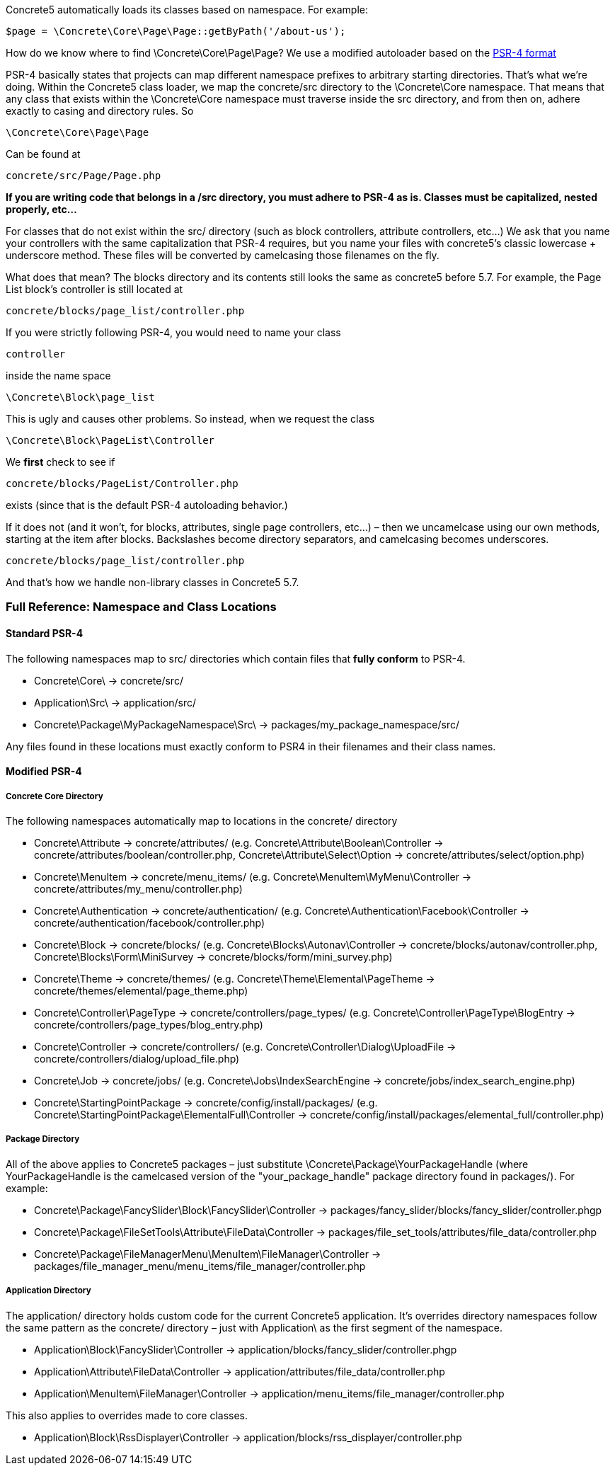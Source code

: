 Concrete5 automatically loads its classes based on namespace. For example:

[code,php]
----
$page = \Concrete\Core\Page\Page::getByPath('/about-us');
----

How do we know where to find \Concrete\Core\Page\Page? We use a modified autoloader based on the http://www.php-fig.org/psr/psr-4/[PSR-4 format]

PSR-4 basically states that projects can map different namespace prefixes to arbitrary starting directories. That's what we're doing. Within the Concrete5 class loader, we map the concrete/src directory to the \Concrete\Core namespace. That means that any class that exists within the \Concrete\Core namespace must traverse inside the src directory, and from then on, adhere exactly to casing and directory rules. So

[code,php]
----
\Concrete\Core\Page\Page
----

Can be found at

[code,php]
----
concrete/src/Page/Page.php
----

*If you are writing code that belongs in a /src directory, you must adhere to PSR-4 as is. Classes must be capitalized, nested properly, etc…*

For classes that do not exist within the src/ directory (such as block controllers, attribute controllers, etc...) We ask that you name your controllers with the same capitalization that PSR-4 requires, but you name your files with concrete5's classic lowercase + underscore method. These files will be converted by camelcasing those filenames on the fly.

What does that mean? The blocks directory and its contents still looks the same as concrete5 before 5.7. For example, the Page List block's controller is still located at

[code,php]
----
concrete/blocks/page_list/controller.php
----

If you were strictly following PSR-4, you would need to name your class

[code,php]
----
controller
----

inside the name space

[code,php]
----
\Concrete\Block\page_list
----

This is ugly and causes other problems. So instead, when we request the class

[code,php]
----
\Concrete\Block\PageList\Controller
----

We *first* check to see if

[code,php]
----
concrete/blocks/PageList/Controller.php
----

exists (since that is the default PSR-4 autoloading behavior.)

If it does not (and it won't, for blocks, attributes, single page controllers, etc...) – then we uncamelcase using our own methods, starting at the item after blocks. Backslashes become directory separators, and camelcasing becomes underscores.

[code,php]
----
concrete/blocks/page_list/controller.php
----

And that's how we handle non-library classes in Concrete5 5.7.

=== Full Reference: Namespace and Class Locations

==== Standard PSR-4

The following namespaces map to src/ directories which contain files that *fully conform* to PSR-4.

* Concrete\Core\ -> concrete/src/
* Application\Src\ -> application/src/
* Concrete\Package\MyPackageNamespace\Src\ -> packages/my_package_namespace/src/

Any files found in these locations must exactly conform to PSR4 in their filenames and their class names.

==== Modified PSR-4

===== Concrete Core Directory

The following namespaces automatically map to locations in the concrete/ directory

* Concrete\Attribute -> concrete/attributes/ (e.g. Concrete\Attribute\Boolean\Controller -> concrete/attributes/boolean/controller.php, Concrete\Attribute\Select\Option -> concrete/attributes/select/option.php)
* Concrete\MenuItem -> concrete/menu_items/ (e.g. Concrete\MenuItem\MyMenu\Controller -> concrete/attributes/my_menu/controller.php)
* Concrete\Authentication -> concrete/authentication/ (e.g. Concrete\Authentication\Facebook\Controller -> concrete/authentication/facebook/controller.php)
* Concrete\Block -> concrete/blocks/ (e.g. Concrete\Blocks\Autonav\Controller -> concrete/blocks/autonav/controller.php, Concrete\Blocks\Form\MiniSurvey -> concrete/blocks/form/mini_survey.php)
* Concrete\Theme -> concrete/themes/ (e.g. Concrete\Theme\Elemental\PageTheme -> concrete/themes/elemental/page_theme.php)
* Concrete\Controller\PageType -> concrete/controllers/page_types/ (e.g. Concrete\Controller\PageType\BlogEntry -> concrete/controllers/page_types/blog_entry.php)
* Concrete\Controller -> concrete/controllers/ (e.g. Concrete\Controller\Dialog\UploadFile -> concrete/controllers/dialog/upload_file.php)
* Concrete\Job -> concrete/jobs/ (e.g. Concrete\Jobs\IndexSearchEngine -> concrete/jobs/index_search_engine.php)
* Concrete\StartingPointPackage -> concrete/config/install/packages/ (e.g. Concrete\StartingPointPackage\ElementalFull\Controller -> concrete/config/install/packages/elemental_full/controller.php)

===== Package Directory

All of the above applies to Concrete5 packages – just substitute \Concrete\Package\YourPackageHandle (where YourPackageHandle is the camelcased version of the "your_package_handle" package directory found in packages/). For example:

* Concrete\Package\FancySlider\Block\FancySlider\Controller -> packages/fancy_slider/blocks/fancy_slider/controller.phgp
* Concrete\Package\FileSetTools\Attribute\FileData\Controller -> packages/file_set_tools/attributes/file_data/controller.php
* Concrete\Package\FileManagerMenu\MenuItem\FileManager\Controller -> packages/file_manager_menu/menu_items/file_manager/controller.php

===== Application Directory

The application/ directory holds custom code for the current Concrete5 application. It's overrides directory namespaces follow the same pattern as the concrete/ directory – just with Application\ as the first segment of the namespace.

* Application\Block\FancySlider\Controller -> application/blocks/fancy_slider/controller.phgp
* Application\Attribute\FileData\Controller -> application/attributes/file_data/controller.php
* Application\MenuItem\FileManager\Controller -> application/menu_items/file_manager/controller.php

This also applies to overrides made to core classes.

* Application\Block\RssDisplayer\Controller -> application/blocks/rss_displayer/controller.php
